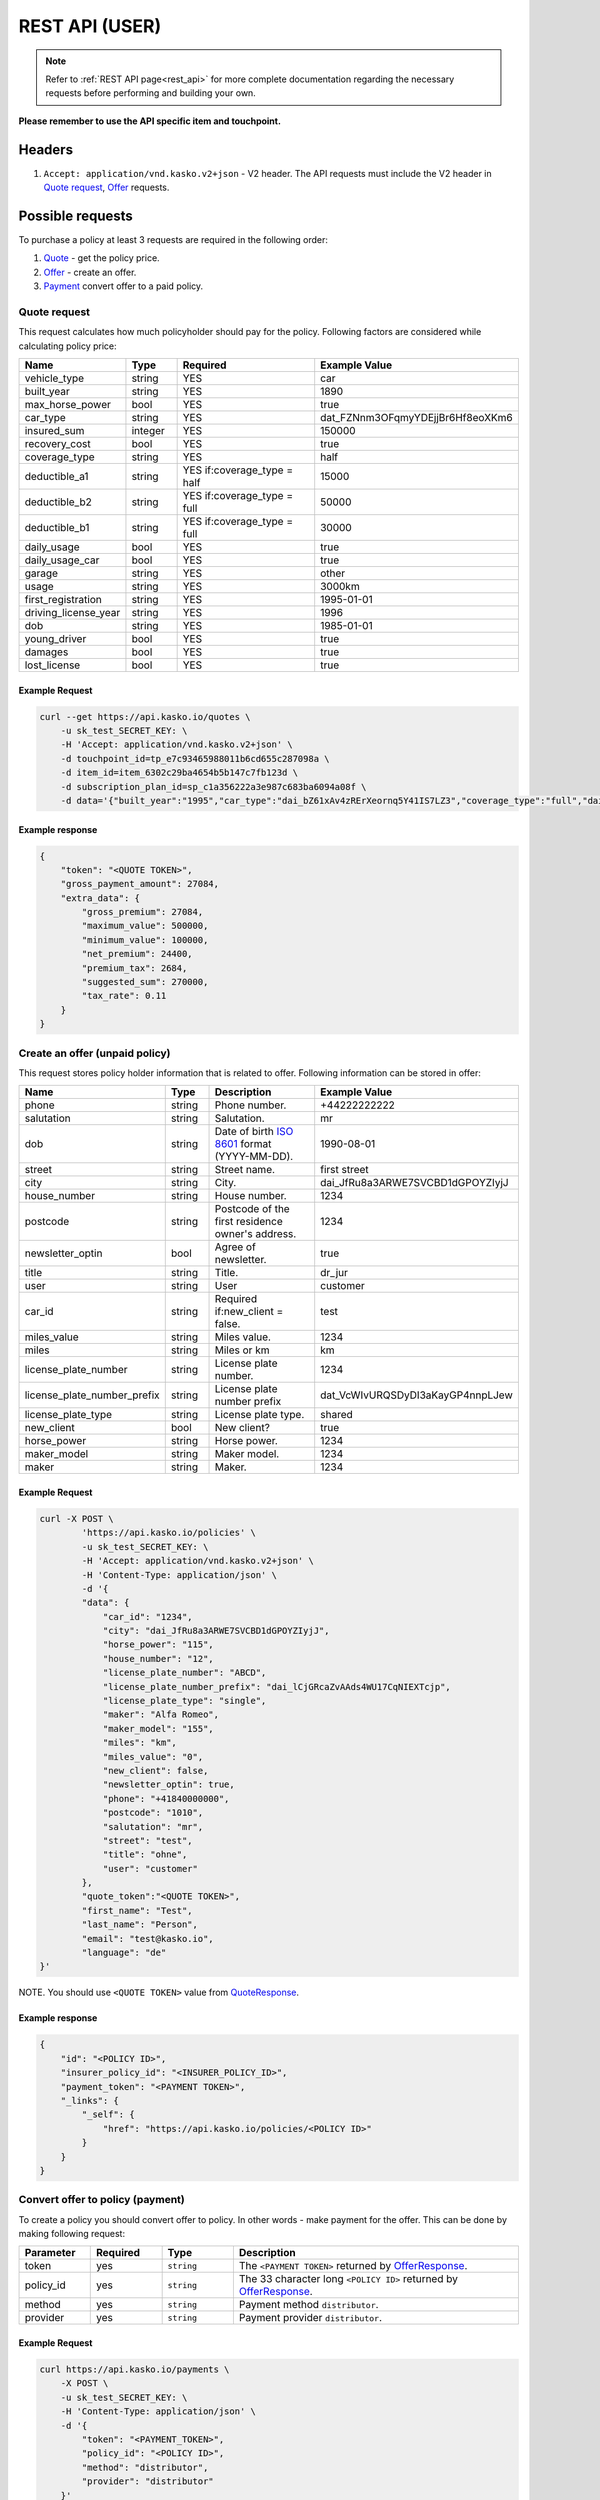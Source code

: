===============
REST API (USER)
===============

.. note::  Refer to :ref:`REST API page<rest_api>` for more complete documentation regarding the necessary requests before performing and building your own.

**Please remember to use the API specific item and touchpoint.**

Headers
=======

1. ``Accept: application/vnd.kasko.v2+json`` - V2 header. The API requests must include the V2 header in `Quote request`_, `Offer`_ requests.

Possible requests
=================

To purchase a policy at least 3 requests are required in the following order:

1. `Quote`_  - get the policy price.
2. `Offer`_ - create an offer.
3. `Payment`_ convert offer to a paid policy.

.. _Quote:

Quote request
-------------
This request calculates how much policyholder should pay for the policy.
Following factors are considered while calculating policy price:

.. csv-table::
   :header: "Name", "Type", "Required", "Example Value"
   :widths: 20, 20, 80, 20

   "vehicle_type",         "string", "YES", "car"
   "built_year",           "string", "YES", "1890"
   "max_horse_power",      "bool",   "YES", "true"
   "car_type",             "string", "YES",  "dat_FZNnm3OFqmyYDEjjBr6Hf8eoXKm6"
   "insured_sum",          "integer","YES",  "150000"
   "recovery_cost",        "bool",   "YES", "true"
   "coverage_type",        "string", "YES", "half"
   "deductible_a1",        "string", "YES if:coverage_type = half", "15000"
   "deductible_b2",        "string", "YES if:coverage_type = full", "50000"
   "deductible_b1",        "string", "YES if:coverage_type = full", "30000"
   "daily_usage",          "bool",   "YES", "true"
   "daily_usage_car",      "bool",   "YES", "true"
   "garage",               "string", "YES", "other"
   "usage",                "string", "YES", "3000km"
   "first_registration",   "string", "YES", "1995-01-01"
   "driving_license_year", "string", "YES", "1996"
   "dob",                  "string", "YES", "1985-01-01"
   "young_driver",         "bool",   "YES", "true"
   "damages",              "bool",   "YES", "true"
   "lost_license",         "bool",   "YES", "true"

Example Request
~~~~~~~~~~~~~~~

.. code:: bash

   curl --get https://api.kasko.io/quotes \
       -u sk_test_SECRET_KEY: \
       -H 'Accept: application/vnd.kasko.v2+json' \
       -d touchpoint_id=tp_e7c93465988011b6cd655c287098a \
       -d item_id=item_6302c29ba4654b5b147c7fb123d \
       -d subscription_plan_id=sp_c1a356222a3e987c683ba6094a08f \
       -d data='{"built_year":"1995","car_type":"dai_bZ61xAv4zRErXeornq5Y41IS7LZ3","coverage_type":"full","daily_usage":false,"daily_usage_car":true,"damages":false,"deductible_a1":"15000","deductible_b1":"50000","deductible_b2":"15000","dob":"1985-01-01","driving_license_year":"2000","first_registration":"1995-01-01","garage":"single","insured_sum":"270000","lost_license":false,"max_horse_power":false,"policy_start_date":"2020-02-06","recovery_cost":false,"usage":"3000km","vehicle_type":"car","young_driver":false}'

Example response
~~~~~~~~~~~~~~~~
.. _QuoteResponse:

.. code:: bash

    {
        "token": "<QUOTE TOKEN>",
        "gross_payment_amount": 27084,
        "extra_data": {
            "gross_premium": 27084,
            "maximum_value": 500000,
            "minimum_value": 100000,
            "net_premium": 24400,
            "premium_tax": 2684,
            "suggested_sum": 270000,
            "tax_rate": 0.11
        }
    }


Create an offer (unpaid policy)
-------------------------------
.. _Offer:

This request stores policy holder information that is related to offer. Following information can be stored in offer:

.. csv-table::
   :header: "Name", "Type", "Description", "Example Value"
   :widths: 20, 20, 80, 20

    "phone",                       "string", "Phone number.", "+44222222222"
    "salutation",                  "string", "Salutation.", "mr"
    "dob",                         "string", "Date of birth `ISO 8601 <https://en.wikipedia.org/wiki/ISO_8601>`_ format (YYYY-MM-DD).", "1990-08-01"
    "street",                      "string", "Street name.", "first street"
    "city",                        "string", "City.", "dai_JfRu8a3ARWE7SVCBD1dGPOYZIyjJ"
    "house_number",                "string", "House number.", "1234"
    "postcode",                    "string", "Postcode of the first residence owner's address.", "1234"
    "newsletter_optin",            "bool",   "Agree of newsletter.", "true"
    "title",                       "string", "Title.", "dr_jur"
    "user",                        "string", "User", "customer"
    "car_id",                      "string", "Required if:new_client = false.", "test"
    "miles_value",                 "string", "Miles value.", "1234"
    "miles",                       "string", "Miles or km", "km"
    "license_plate_number",        "string", "License plate number.", "1234"
    "license_plate_number_prefix", "string", "License plate number prefix", "dat_VcWIvURQSDyDI3aKayGP4nnpLJew"
    "license_plate_type",          "string", "License plate type.", "shared"
    "new_client",                  "bool",   "New client?", "true"
    "horse_power",                 "string", "Horse power.", "1234"
    "maker_model",                 "string", "Maker model.", "1234"
    "maker",                       "string", "Maker.", "1234"

Example Request
~~~~~~~~~~~~~~~

.. code:: bash

    curl -X POST \
            'https://api.kasko.io/policies' \
            -u sk_test_SECRET_KEY: \
            -H 'Accept: application/vnd.kasko.v2+json' \
            -H 'Content-Type: application/json' \
            -d '{
            "data": {
                "car_id": "1234",
                "city": "dai_JfRu8a3ARWE7SVCBD1dGPOYZIyjJ",
                "horse_power": "115",
                "house_number": "12",
                "license_plate_number": "ABCD",
                "license_plate_number_prefix": "dai_lCjGRcaZvAAds4WU17CqNIEXTcjp",
                "license_plate_type": "single",
                "maker": "Alfa Romeo",
                "maker_model": "155",
                "miles": "km",
                "miles_value": "0",
                "new_client": false,
                "newsletter_optin": true,
                "phone": "+41840000000",
                "postcode": "1010",
                "salutation": "mr",
                "street": "test",
                "title": "ohne",
                "user": "customer"
            },
            "quote_token":"<QUOTE TOKEN>",
            "first_name": "Test",
            "last_name": "Person",
            "email": "test@kasko.io",
            "language": "de"
    }'

NOTE. You should use ``<QUOTE TOKEN>`` value from `QuoteResponse`_.

Example response
~~~~~~~~~~~~~~~~
.. _OfferResponse:

.. code:: bash

    {
        "id": "<POLICY ID>",
        "insurer_policy_id": "<INSURER_POLICY_ID>",
        "payment_token": "<PAYMENT TOKEN>",
        "_links": {
            "_self": {
                "href": "https://api.kasko.io/policies/<POLICY ID>"
            }
        }
    }


Convert offer to policy (payment)
---------------------------------
.. _Payment:

To create a policy you should convert offer to policy. In other words - make payment for the offer.
This can be done by making following request:

.. csv-table::
   :header: "Parameter", "Required", "Type", "Description"
   :widths: 20, 20, 20, 80

   "token",     "yes", "``string``", "The ``<PAYMENT TOKEN>`` returned by `OfferResponse`_."
   "policy_id", "yes", "``string``", "The 33 character long ``<POLICY ID>`` returned by `OfferResponse`_."
   "method",    "yes", "``string``", "Payment method ``distributor``."
   "provider",  "yes", "``string``", "Payment provider ``distributor``."

Example Request
~~~~~~~~~~~~~~~

.. code-block:: bash

    curl https://api.kasko.io/payments \
        -X POST \
        -u sk_test_SECRET_KEY: \
        -H 'Content-Type: application/json' \
        -d '{
            "token": "<PAYMENT_TOKEN>",
            "policy_id": "<POLICY ID>",
            "method": "distributor",
            "provider": "distributor"
        }'

NOTE. You should use ``<POLICY ID>`` and ``<PAYMENT TOKEN>`` from `OfferResponse`_. After payment is made, policy creation is asynchronous.
